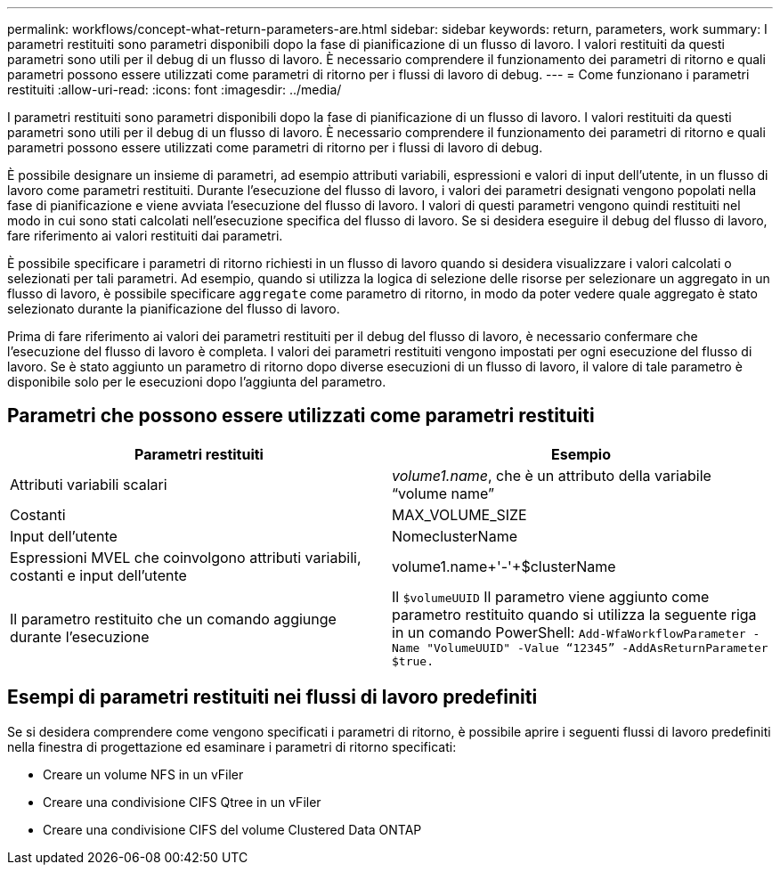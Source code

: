 ---
permalink: workflows/concept-what-return-parameters-are.html 
sidebar: sidebar 
keywords: return, parameters, work 
summary: I parametri restituiti sono parametri disponibili dopo la fase di pianificazione di un flusso di lavoro. I valori restituiti da questi parametri sono utili per il debug di un flusso di lavoro. È necessario comprendere il funzionamento dei parametri di ritorno e quali parametri possono essere utilizzati come parametri di ritorno per i flussi di lavoro di debug. 
---
= Come funzionano i parametri restituiti
:allow-uri-read: 
:icons: font
:imagesdir: ../media/


[role="lead"]
I parametri restituiti sono parametri disponibili dopo la fase di pianificazione di un flusso di lavoro. I valori restituiti da questi parametri sono utili per il debug di un flusso di lavoro. È necessario comprendere il funzionamento dei parametri di ritorno e quali parametri possono essere utilizzati come parametri di ritorno per i flussi di lavoro di debug.

È possibile designare un insieme di parametri, ad esempio attributi variabili, espressioni e valori di input dell'utente, in un flusso di lavoro come parametri restituiti. Durante l'esecuzione del flusso di lavoro, i valori dei parametri designati vengono popolati nella fase di pianificazione e viene avviata l'esecuzione del flusso di lavoro. I valori di questi parametri vengono quindi restituiti nel modo in cui sono stati calcolati nell'esecuzione specifica del flusso di lavoro. Se si desidera eseguire il debug del flusso di lavoro, fare riferimento ai valori restituiti dai parametri.

È possibile specificare i parametri di ritorno richiesti in un flusso di lavoro quando si desidera visualizzare i valori calcolati o selezionati per tali parametri. Ad esempio, quando si utilizza la logica di selezione delle risorse per selezionare un aggregato in un flusso di lavoro, è possibile specificare `aggregate` come parametro di ritorno, in modo da poter vedere quale aggregato è stato selezionato durante la pianificazione del flusso di lavoro.

Prima di fare riferimento ai valori dei parametri restituiti per il debug del flusso di lavoro, è necessario confermare che l'esecuzione del flusso di lavoro è completa. I valori dei parametri restituiti vengono impostati per ogni esecuzione del flusso di lavoro. Se è stato aggiunto un parametro di ritorno dopo diverse esecuzioni di un flusso di lavoro, il valore di tale parametro è disponibile solo per le esecuzioni dopo l'aggiunta del parametro.



== Parametri che possono essere utilizzati come parametri restituiti

[cols="2*"]
|===
| Parametri restituiti | Esempio 


 a| 
Attributi variabili scalari
 a| 
_volume1.name_, che è un attributo della variabile "`volume name`"



 a| 
Costanti
 a| 
MAX_VOLUME_SIZE



 a| 
Input dell'utente
 a| 
NomeclusterName



 a| 
Espressioni MVEL che coinvolgono attributi variabili, costanti e input dell'utente
 a| 
volume1.name+'-'+$clusterName



 a| 
Il parametro restituito che un comando aggiunge durante l'esecuzione
 a| 
Il `$volumeUUID` Il parametro viene aggiunto come parametro restituito quando si utilizza la seguente riga in un comando PowerShell: `Add-WfaWorkflowParameter -Name "VolumeUUID" -Value "`12345`" -AddAsReturnParameter $true.`

|===


== Esempi di parametri restituiti nei flussi di lavoro predefiniti

Se si desidera comprendere come vengono specificati i parametri di ritorno, è possibile aprire i seguenti flussi di lavoro predefiniti nella finestra di progettazione ed esaminare i parametri di ritorno specificati:

* Creare un volume NFS in un vFiler
* Creare una condivisione CIFS Qtree in un vFiler
* Creare una condivisione CIFS del volume Clustered Data ONTAP

